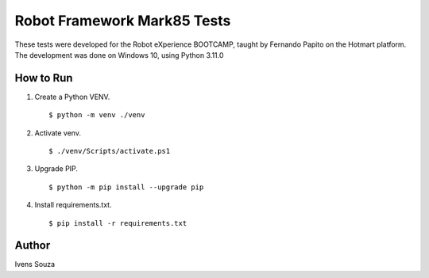 Robot Framework Mark85 Tests
============================

These tests were developed for the Robot eXperience BOOTCAMP, taught by Fernando Papito on the Hotmart platform.
The development was done on Windows 10, using Python 3.11.0

How to Run
----------
#. Create a Python VENV. ::

    $ python -m venv ./venv

#. Activate venv. ::

    $ ./venv/Scripts/activate.ps1

#. Upgrade PIP. ::

    $ python -m pip install --upgrade pip

#. Install requirements.txt. ::

    $ pip install -r requirements.txt


Author
------
Ivens Souza